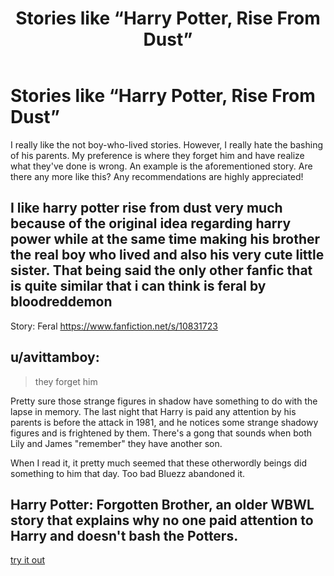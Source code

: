 #+TITLE: Stories like “Harry Potter, Rise From Dust”

* Stories like “Harry Potter, Rise From Dust”
:PROPERTIES:
:Author: Mynameisjonas12
:Score: 15
:DateUnix: 1547967622.0
:DateShort: 2019-Jan-20
:FlairText: Request
:END:
I really like the not boy-who-lived stories. However, I really hate the bashing of his parents. My preference is where they forget him and have realize what they've done is wrong. An example is the aforementioned story. Are there any more like this? Any recommendations are highly appreciated!


** I like harry potter rise from dust very much because of the original idea regarding harry power while at the same time making his brother the real boy who lived and also his very cute little sister. That being said the only other fanfic that is quite similar that i can think is feral by bloodreddemon

Story: Feral [[https://www.fanfiction.net/s/10831723]]
:PROPERTIES:
:Author: haziq0911
:Score: 2
:DateUnix: 1547992258.0
:DateShort: 2019-Jan-20
:END:


** u/avittamboy:
#+begin_quote
  they forget him
#+end_quote

Pretty sure those strange figures in shadow have something to do with the lapse in memory. The last night that Harry is paid any attention by his parents is before the attack in 1981, and he notices some strange shadowy figures and is frightened by them. There's a gong that sounds when both Lily and James "remember" they have another son.

When I read it, it pretty much seemed that these otherwordly beings did something to him that day. Too bad Bluezz abandoned it.
:PROPERTIES:
:Author: avittamboy
:Score: 2
:DateUnix: 1548002395.0
:DateShort: 2019-Jan-20
:END:


** Harry Potter: Forgotten Brother, an older WBWL story that explains why no one paid attention to Harry and doesn't bash the Potters.

[[https://m.fanfiction.net/s/7053661/1/Harry-Potter-The-Forgotten-Brother][try it out]]
:PROPERTIES:
:Author: the__pov
:Score: 1
:DateUnix: 1548003495.0
:DateShort: 2019-Jan-20
:END:
